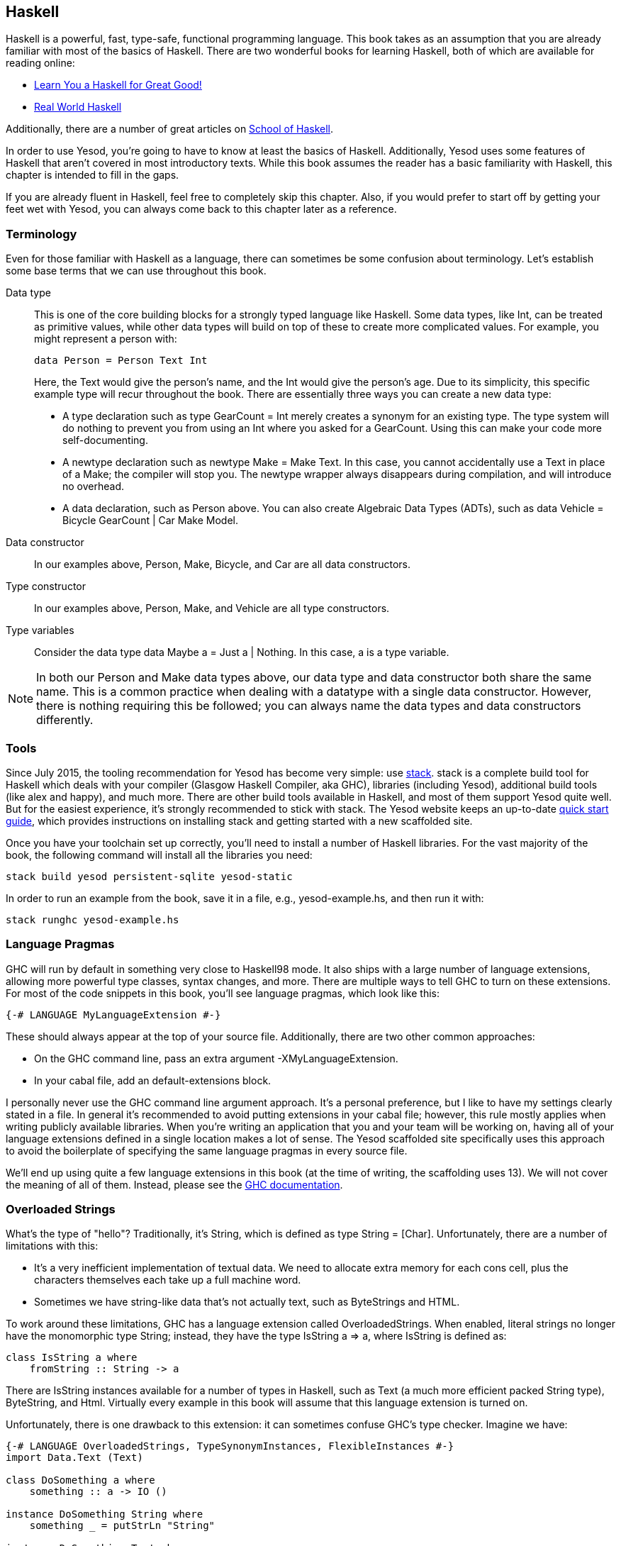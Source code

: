 [[I_chapter2_d1e408]]

== Haskell

Haskell is a powerful, fast, type-safe, functional programming language. This
book takes as an assumption that you are already familiar with most of the
basics of Haskell. There are two wonderful books for learning Haskell, both of
which are available for reading online:

* link:http://learnyouahaskell.com[Learn You a Haskell for Great Good!]

* link:http://book.realworldhaskell.org/read[Real World Haskell]

Additionally, there are a number of great articles on
link:https://www.fpcomplete.com/school[School of Haskell].

In order to use Yesod, you're going to have to know at least the basics of
Haskell. Additionally, Yesod uses some features of Haskell that aren't covered
in most introductory texts. While this book assumes the reader has a basic
familiarity with Haskell, this chapter is intended to fill in the gaps.

If you are already fluent in Haskell, feel free to completely skip this
chapter. Also, if you would prefer to start off by getting your feet wet with
Yesod, you can always come back to this chapter later as a reference.

[[I_sect12_d1e423]]

=== Terminology

Even for those familiar with Haskell as a language, there can sometimes be some
confusion about terminology. Let's establish some base terms that we can use
throughout this book.

Data type::
This is one of the core building blocks for a strongly typed
language like Haskell. Some data types, like +Int+, can be treated as primitive
values, while other data types will build on top of these to create more
complicated values. For example, you might represent a person with:
+   
[source, haskell]
data Person = Person Text Int
+    
Here, the +Text+ would give the person's name, and the +Int+ would give the
person's age. Due to its simplicity, this specific example type will recur
throughout the book. There are essentially three ways you can create a new data
type:

* A +type+ declaration such as +type GearCount = Int+ merely creates a
  synonym for an existing type. The type system will do nothing to prevent
  you from using an +Int+ where you asked for a +GearCount+. Using this can
  make your code more self-documenting.

* A +newtype+ declaration such as +newtype Make = Make Text+. In this case,
  you cannot accidentally use a +Text+ in place of a +Make+; the compiler
  will stop you. The newtype wrapper always disappears during compilation,
  and will introduce no overhead.

* A +data+ declaration, such as +Person+ above. You can also create
  Algebraic Data Types (ADTs), such as +data Vehicle = Bicycle GearCount |
  Car Make Model+.


Data constructor:: In our examples above, +Person+, +Make+, +Bicycle+, and
+Car+ are all data constructors.

Type constructor:: In our examples above, +Person+, +Make+, and +Vehicle+ are
all type constructors.

Type variables:: Consider the data type +data Maybe a = Just a | Nothing+. In
this case, +a+ is a type variable.

NOTE: In both our +Person+ and +Make+ data types above, our data type and data
constructor both share the same name. This is a common practice when dealing
with a datatype with a single data constructor. However, there is nothing
requiring this be followed; you can always name the data types and data
constructors differently.

[[I_sect12_d1e535]]

=== Tools

Since July 2015, the tooling recommendation for Yesod has become very simple:
use link:https://github.com/commercialhaskell/stack#readme[stack]. stack is a
complete build tool for Haskell which deals with your compiler (Glasgow Haskell
Compiler, aka GHC), libraries (including Yesod), additional build tools (like
alex and happy), and much more. There are other build tools available in
Haskell, and most of them support Yesod quite well. But for the easiest
experience, it's strongly recommended to stick with stack.  The Yesod website
keeps an up-to-date link:http://www.yesodweb.com/page/quickstart[quick start
guide], which provides instructions on installing stack and getting started
with a new scaffolded site.

Once you have your toolchain set up correctly, you'll need to install a number
of Haskell libraries. For the vast majority of the book, the following command
will install all the libraries you need:

[source, shell]
----
stack build yesod persistent-sqlite yesod-static
----

In order to run an example from the book, save it in a file, e.g.,
yesod-example.hs, and then run it with:

[source, shell]
----
stack runghc yesod-example.hs
----

[[I_sect12_d1e628]]

=== Language Pragmas

GHC will run by default in something very close to Haskell98 mode. It also
ships with a large number of language extensions, allowing more powerful type
classes, syntax changes, and more. There are multiple ways to tell GHC to turn
on these extensions. For most of the code snippets in this book, you'll see
language pragmas, which look like this:

[source, haskell]
{-# LANGUAGE MyLanguageExtension #-}

These should always appear at the top of your source file. Additionally, there
are two other common approaches:

* On the GHC command line, pass an extra argument +-XMyLanguageExtension+.

* In your +cabal+ file, add an +default-extensions+ block.

I personally never use the GHC command line argument approach. It's a personal
preference, but I like to have my settings clearly stated in a file. In general
it's recommended to avoid putting extensions in your +cabal+ file; however,
this rule mostly applies when writing publicly available libraries. When you're
writing an application that you and your team will be working on, having all of
your language extensions defined in a single location makes a lot of sense.
The Yesod scaffolded site specifically uses this approach to avoid the
boilerplate of specifying the same language pragmas in every source file.

We'll end up using quite a few language extensions in this book (at the time of
writing, the scaffolding uses 13). We will not cover the meaning of all of
them. Instead, please see the
link:$$http://www.haskell.org/ghc/docs/latest/html/users_guide/ghc-language-features.html$$[GHC
documentation].

[[I_sect12_d1e671]]

=== Overloaded Strings

What's the type of +"hello"+? Traditionally, it's +String+, which is defined as
+type String = [Char]+. Unfortunately, there are a number of limitations with
this:

* It's a very inefficient implementation of textual data. We need to allocate
  extra memory for each cons cell, plus the characters themselves each take up
  a full machine word.


* Sometimes we have string-like data that's not actually text, such as
  ++ByteString++s and HTML.

To work around these limitations, GHC has a language extension called
+OverloadedStrings+. When enabled, literal strings no longer have the
monomorphic type +String+; instead, they have the type +IsString a => a+,
where +IsString+ is defined as:


[source, haskell]
class IsString a where
    fromString :: String -> a

There are +IsString+ instances available for a number of types in Haskell, such
as +Text+ (a much more efficient packed +String+ type), +ByteString+, and
+Html+. Virtually every example in this book will assume that this language
extension is turned on.

Unfortunately, there is one drawback to this extension: it can sometimes
confuse GHC's type checker. Imagine we have:


[source, haskell]
----
{-# LANGUAGE OverloadedStrings, TypeSynonymInstances, FlexibleInstances #-}
import Data.Text (Text)

class DoSomething a where
    something :: a -> IO ()

instance DoSomething String where
    something _ = putStrLn "String"

instance DoSomething Text where
    something _ = putStrLn "Text"

myFunc :: IO ()
myFunc = something "hello"
----

Will the program print out +String+ or +Text+? It's not clear. So instead,
you'll need to give an explicit type annotation to specify whether +"hello"+
should be treated as a +String+ or +Text+.

NOTE: In some cases, you can overcome these problems by using the
+ExtendedDefaultRules+ language extension, though we'll instead try to be
explicit in the book and not rely on defaulting.

[[I_sect12_d1e753]]

=== Type Families

The basic idea of a type family is to state some association between two
different types. Suppose we want to write a function that will safely take the
first element of a list. But we don't want it to work just on lists; we'd like
it to treat a +ByteString+ like a list of ++Word8++s. To do so, we need to
introduce some associated type to specify what the contents of a certain type
are.


[source, haskell]
----
{-# LANGUAGE TypeFamilies, OverloadedStrings #-}
import Data.Word (Word8)
import qualified Data.ByteString as S
import Data.ByteString.Char8 () -- get an orphan IsString instance

class SafeHead a where
    type Content a
    safeHead :: a -> Maybe (Content a)

instance SafeHead [a] where
    type Content [a] = a
    safeHead [] = Nothing
    safeHead (x:_) = Just x

instance SafeHead S.ByteString where
    type Content S.ByteString = Word8
    safeHead bs
        | S.null bs = Nothing
        | otherwise = Just $ S.head bs

main :: IO ()
main = do
    print $ safeHead ("" :: String)
    print $ safeHead ("hello" :: String)

    print $ safeHead ("" :: S.ByteString)
    print $ safeHead ("hello" :: S.ByteString)
----

The new syntax is the ability to place a +type+ inside of a +class+ and
+instance+. We can also use +data+ instead, which will create a new datatype
instead of reference an existing one.


NOTE: There are other ways to use associated types outside the context of a typeclass. For more information on type families, see link:$$http://www.haskell.org/haskellwiki/GHC/Type_families$$[the Haskell wiki page].

[[I_sect12_d1e789]]

=== Template Haskell

Template Haskell (TH) is an approach to _code generation_. We use it in Yesod
in a number of places to reduce boilerplate, and to ensure that the generated
code is correct. Template Haskell is essentially Haskell which generates a
Haskell Abstract Syntax Tree (AST).


NOTE: There's actually more power in TH than that, as it can actually
introspect code. We don't use these facilities in Yesod, however.

Writing TH code can be tricky, and unfortunately there isn't very much type
safety involved. You can easily write TH that will generate code that won't
compile. This is only an issue for the developers of Yesod, not for its users.
During development, we use a large collection of unit tests to ensure that the
generated code is correct. As a user, all you need to do is call these already
existing functions. For example, to include an externally defined Hamlet
template, you can write:

[source, haskell]
$(hamletFile "myfile.hamlet")

(Hamlet is discussed in the Shakespeare chapter.) The dollar sign immediately
followed by parentheses tell GHC that what follows is a Template Haskell
function. The code inside is then run by the compiler and generates a Haskell
AST, which is then compiled. And yes, it's even possible to
link:http://www.yesodweb.com/blog/2010/09/yo-dawg-template-haskell[go meta
with this].

A nice trick is that TH code is allowed to perform arbitrary +IO+ actions, and
therefore we can place some input in external files and have it parsed at
compile time. One example usage is to have compile-time checked HTML, CSS, and
Javascript templates.

If your Template Haskell code is being used to generate declarations, and is
being placed at the top level of our file, we can leave off the dollar sign and
parentheses. In other words:


[source, haskell]
----
{-# LANGUAGE TemplateHaskell #-}

-- Normal function declaration, nothing special
myFunction = ...

-- Include some TH code
$(myThCode)

-- Or equivalently
myThCode
----

It can be useful to see what code is being generated by Template Haskell for
you. To do so, you should use the +-ddump-splices+ GHC option.


NOTE: There are many other features of Template Haskell not covered here. For
more information, see the
link:http://www.haskell.org/haskellwiki/Template_Haskell[Haskell wiki page].

Template Haskell introduces something called the stage
restriction, which essentially means that code before a Template Haskell splice
cannot refer to code in the Template Haskell, or what follows. This will
sometimes require you to rearrange your code a bit. The same restriction
applies to QuasiQuotes.

While out of the box, Yesod is really geared for using code generation to avoid
boilerplate, it's perfectly acceptable to use Yesod in a Template Haskell-free
way. There's more information on that in the "Yesod for Haskellers" chapter.

[[I_sect12_d1e833]]

=== QuasiQuotes

QuasiQuotes (QQ) are a minor extension of Template Haskell that let us embed
arbitrary content within our Haskell source files. For example, we mentioned
previously the +hamletFile+ TH function, which reads the template contents from
an external file. We also have a quasi-quoter named +hamlet+ that takes the
content inline:


[source, haskell]
----
{-# LANGUAGE QuasiQuotes #-}

[hamlet|<p>This is quasi-quoted Hamlet.|]
----

The syntax is set off using square brackets and pipes. The name of the
quasi-quoter is given between the opening bracket and the first pipe, and the
content is given between the pipes.

Throughout the book, we will often times use the QQ-approach over a TH-powered
external file since the former is simpler to copy-and-paste. However, in
production, external files are recommended for all but the shortest of inputs
as it gives a nice separation of the non-Haskell syntax from your Haskell code.

[[I_sect12_d1e851]]

=== API Documentation

The standard API documentation program in Haskell is called Haddock. The
standard Haddock search tool is called Hoogle. My recommendation is to use
link:$$https://www.fpcomplete.com/hoogle$$[FP Complete's Hoogle search] and its
accompanying Haddocks for searching and browsing documentation. The reason for
this is that the FP Complete Hoogle database covers a very large number of open
source Haskell packages, and the documentation provided is always fully
generated and known to link to other working Haddocks.

The more commonly used sources for these are
link:$$http://hackage.haskell.org/$$[Hackage] itself, and
link:$$http://www.haskell.org/hoogle$$[haskell.org's Hoogle instance]. The
downsides to these are that- based on build issues on the server- documentation
is sometimes not generated, and the Hoogle search defaults to searching only a
subset of available packages. Most importantly for us, Yesod is indexed by FP
Complete's Hoogle, but not by haskell.org's.

If when reading this book you run into types or functions that you do not
understand, try doing a Hoogle search with FP Complete's Hoogle to get more
information.

=== Summary

You don't need to be an expert in Haskell to use Yesod, a basic familiarity
will suffice. This chapter hopefully gave you just enough extra information to
feel more comfortable following the rest of the book.
